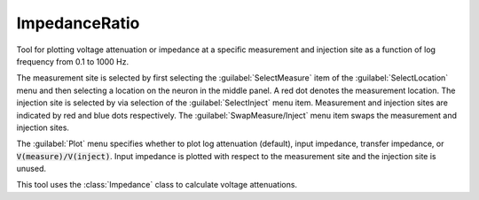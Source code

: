 .. _impratio:


ImpedanceRatio
--------------

Tool for plotting voltage attenuation or impedance at a specific measurement and 
injection site as a function of log frequency from 0.1 to 1000 Hz. 
 
The measurement site is selected by first selecting the :guilabel:`SelectMeasure` item 
of the :guilabel:`SelectLocation` menu and then selecting a location on the neuron 
in the middle panel. A red dot denotes the measurement location. 
The injection site is selected by via selection of the :guilabel:`SelectInject` menu item. 
Measurement and injection sites are indicated by red and blue dots respectively. 
The :guilabel:`SwapMeasure/Inject` menu item swaps the measurement and injection sites. 
 
The :guilabel:`Plot` menu specifies whether to plot log attenuation (default), 
input impedance, transfer impedance, or :code:`V(measure)/V(inject)`. 
Input impedance is plotted with 
respect to the measurement site and the injection site is unused. 
 
This tool uses the :class:`Impedance` 
class to calculate voltage attenuations. 
     

